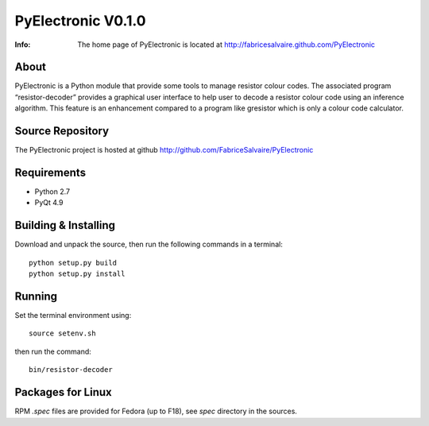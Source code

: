 ===================
PyElectronic V0.1.0
===================

:Info: The home page of PyElectronic is located at http://fabricesalvaire.github.com/PyElectronic

About
-----

PyElectronic is a Python module that provide some tools to manage resistor colour codes. The
associated program “resistor-decoder” provides a graphical user interface to help user to decode a
resistor colour code using an inference algorithm. This feature is an enhancement compared to a
program like gresistor which is only a colour code calculator.

.. image:: https://raw.github.com/FabriceSalvaire/PyElectronic/master/doc/sphinx/source/images/resistor-decoder.png

Source Repository
-----------------

The PyElectronic project is hosted at github
http://github.com/FabriceSalvaire/PyElectronic

Requirements
------------

* Python 2.7
* PyQt 4.9

Building & Installing
---------------------

Download and unpack the source, then run the following commands in a terminal::

  python setup.py build
  python setup.py install

Running
-------

Set the terminal environment using::

  source setenv.sh

then run the command::

  bin/resistor-decoder

Packages for Linux
------------------

RPM *.spec* files are provided for Fedora (up to F18), see *spec* directory in the sources.

.. End
